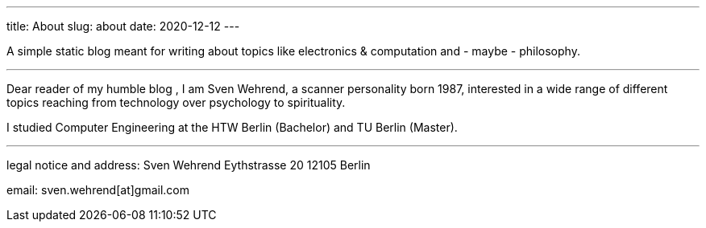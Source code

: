 ---
title: About
slug: about
date: 2020-12-12
---

A simple static blog meant for writing about topics like electronics & computation and - maybe - philosophy.

'''

Dear reader of my humble blog , I am Sven Wehrend, a scanner personality born 1987,
interested in a wide range of different topics reaching from technology over psychology to spirituality.

I studied Computer Engineering at the HTW Berlin (Bachelor) and TU Berlin (Master).

'''

legal notice and address:
Sven Wehrend
Eythstrasse 20
12105 Berlin

email: sven.wehrend[at]gmail.com


